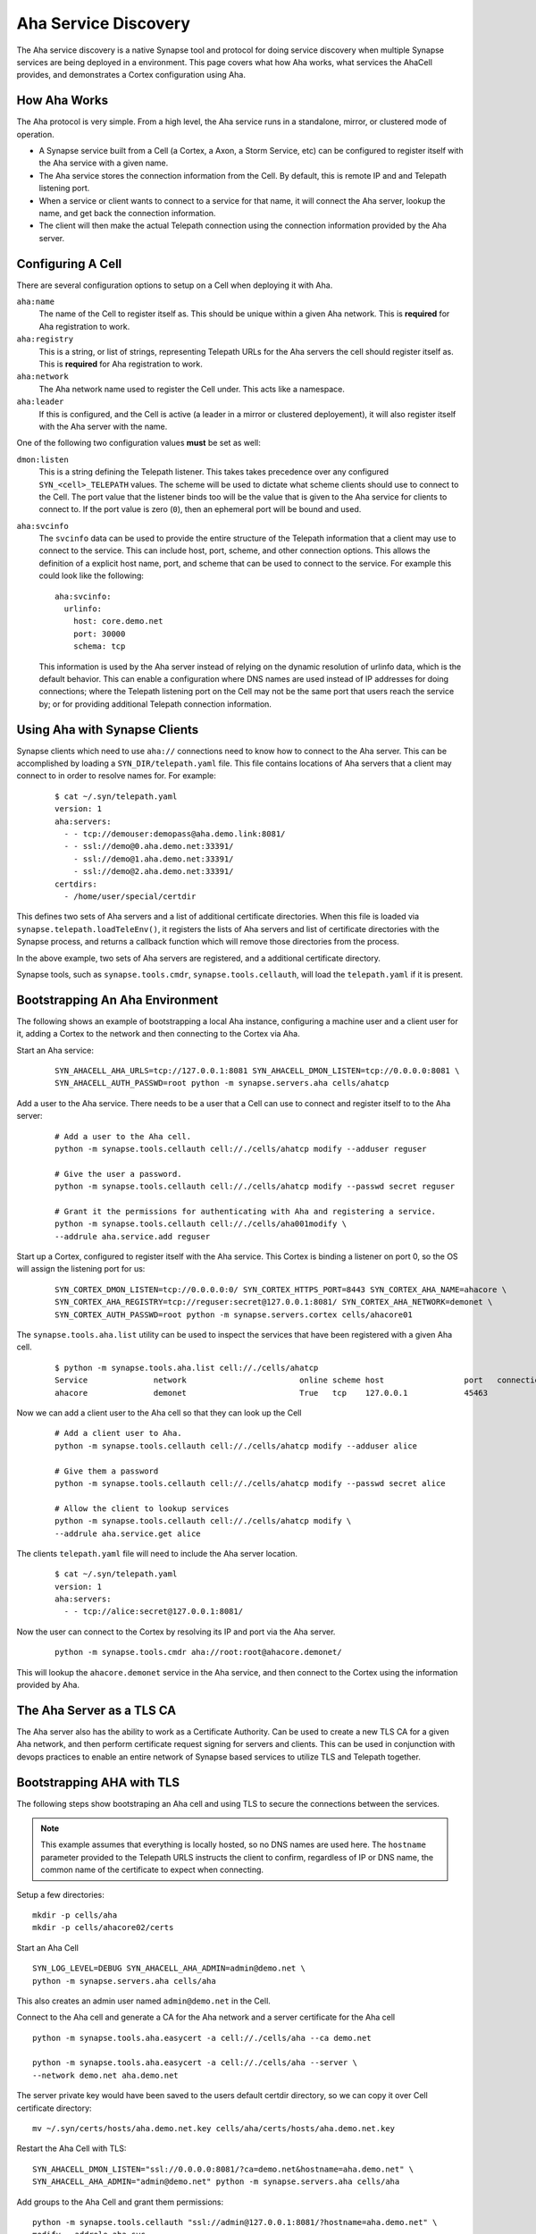 .. _devops-aha:

.. highlight:: none

Aha Service Discovery
=====================

The Aha service discovery is a native Synapse tool and protocol for doing
service discovery when multiple Synapse services are being deployed in a
environment. This page covers what how Aha works, what services the AhaCell
provides, and demonstrates a Cortex configuration using Aha.

How Aha Works
-------------

The Aha protocol is very simple. From a high level, the Aha service runs in a
standalone, mirror, or clustered mode of operation.

- A Synapse service built from a Cell (a Cortex, a Axon, a Storm Service, etc)
  can be configured to register itself with the Aha service with a given name.
- The Aha service stores the connection information from the Cell. By default,
  this is remote IP and and Telepath listening port.
- When a service or client wants to connect to a service for that name, it
  will connect the Aha server, lookup the name, and get back the connection
  information.
- The client will then make the actual Telepath connection using the connection
  information provided by the Aha server.

Configuring A Cell
------------------

There are several configuration options to setup on a Cell when deploying it
with Aha.

``aha:name``
    The name of the Cell to register itself as. This should be unique within
    a given Aha network. This is **required** for Aha registration to work.

``aha:registry``
    This is a string, or list of strings, representing Telepath URLs for the
    Aha servers the cell should register itself as. This is **required** for
    Aha registration to work.

``aha:network``
    The Aha network name used to register the Cell under. This acts like a
    namespace.

``aha:leader``
    If this is configured, and the Cell is active (a leader in a mirror or
    clustered deployement), it will also register itself with the Aha server
    with the name.

One of the following two configuration values **must** be set as well:

``dmon:listen``
    This is a string defining the Telepath listener. This takes takes
    precedence over any configured ``SYN_<cell>_TELEPATH`` values. The scheme
    will be used to dictate what scheme clients should use to connect to the
    Cell. The port value that the listener binds too will be the value that
    is given to the Aha service for clients to connect to. If the port value
    is zero (``0``), then an ephemeral port will be bound and used.

``aha:svcinfo``
    The ``svcinfo`` data can be used to provide the entire structure of the
    Telepath information that a client may use to connect to the service. This
    can include host, port, scheme, and other connection options. This allows
    the definition of a explicit host name, port, and scheme that can be used
    to connect to the service.  For example this could look like the following::

        aha:svcinfo:
          urlinfo:
            host: core.demo.net
            port: 30000
            schema: tcp

    This information is used by the Aha server instead of relying on the dynamic
    resolution of urlinfo data, which is the default behavior. This can enable a
    configuration where DNS names are used instead of IP addresses for doing
    connections; where the Telepath listening port on the Cell may not be the
    same port that users reach the service by; or for providing additional
    Telepath connection information.


Using Aha with Synapse Clients
------------------------------

Synapse clients which need to use ``aha://`` connections need to know how to
connect to the Aha server. This can be accomplished by loading a
``SYN_DIR/telepath.yaml`` file. This file contains locations of Aha servers
that a client may connect to in order to resolve names for. For example:

  ::

    $ cat ~/.syn/telepath.yaml
    version: 1
    aha:servers:
      - - tcp://demouser:demopass@aha.demo.link:8081/
      - - ssl://demo@0.aha.demo.net:33391/
        - ssl://demo@1.aha.demo.net:33391/
        - ssl://demo@2.aha.demo.net:33391/
    certdirs:
      - /home/user/special/certdir

This defines two sets of Aha servers and a list of additional certificate
directories. When this file is loaded via ``synapse.telepath.loadTeleEnv()``,
it registers the lists of Aha servers and list of certificate directories with
the Synapse process, and returns a callback function which will remove those
directories from the process.

In the above example, two sets of Aha servers are registered, and a additional
certificate directory.

Synapse tools, such as ``synapse.tools.cmdr``, ``synapse.tools.cellauth``,
will load the ``telepath.yaml`` if it is present.

Bootstrapping An Aha Environment
--------------------------------

The following shows an example of bootstrapping a local Aha instance, configuring
a machine user and a client user for it, adding a Cortex to the network and then
connecting to the Cortex via Aha.

Start an Aha service:

    ::

        SYN_AHACELL_AHA_URLS=tcp://127.0.0.1:8081 SYN_AHACELL_DMON_LISTEN=tcp://0.0.0.0:8081 \
        SYN_AHACELL_AUTH_PASSWD=root python -m synapse.servers.aha cells/ahatcp

Add a user to the Aha service. There needs to be a user that a Cell can use to
connect and register itself to to the Aha server:

    ::

        # Add a user to the Aha cell.
        python -m synapse.tools.cellauth cell://./cells/ahatcp modify --adduser reguser

        # Give the user a password.
        python -m synapse.tools.cellauth cell://./cells/ahatcp modify --passwd secret reguser

        # Grant it the permissions for authenticating with Aha and registering a service.
        python -m synapse.tools.cellauth cell://./cells/aha001modify \
        --addrule aha.service.add reguser

Start up a Cortex, configured to register itself with the Aha service. This
Cortex is binding a listener on port 0, so the OS will assign the listening
port for us:

    ::

        SYN_CORTEX_DMON_LISTEN=tcp://0.0.0.0:0/ SYN_CORTEX_HTTPS_PORT=8443 SYN_CORTEX_AHA_NAME=ahacore \
        SYN_CORTEX_AHA_REGISTRY=tcp://reguser:secret@127.0.0.1:8081/ SYN_CORTEX_AHA_NETWORK=demonet \
        SYN_CORTEX_AUTH_PASSWD=root python -m synapse.servers.cortex cells/ahacore01

The ``synapse.tools.aha.list`` utility can be used to inspect the services that
have been registered with a given Aha cell.

    ::

        $ python -m synapse.tools.aha.list cell://./cells/ahatcp
        Service              network                        online scheme host                 port   connection opts
        ahacore              demonet                        True   tcp    127.0.0.1            45463

Now we can add a client user to the Aha cell so that they can look up the Cell

    ::

        # Add a client user to Aha.
        python -m synapse.tools.cellauth cell://./cells/ahatcp modify --adduser alice

        # Give them a password
        python -m synapse.tools.cellauth cell://./cells/ahatcp modify --passwd secret alice

        # Allow the client to lookup services
        python -m synapse.tools.cellauth cell://./cells/ahatcp modify \
        --addrule aha.service.get alice

The clients ``telepath.yaml`` file will need to include the Aha server location.

    ::

        $ cat ~/.syn/telepath.yaml
        version: 1
        aha:servers:
          - - tcp://alice:secret@127.0.0.1:8081/

Now the user can connect to the Cortex by resolving its IP and port via the Aha server.

    ::

        python -m synapse.tools.cmdr aha://root:root@ahacore.demonet/

This will lookup the ``ahacore.demonet`` service in the Aha service, and then
connect to the Cortex using the information provided by Aha.

The Aha Server as a TLS CA
--------------------------

The Aha server also has the ability to work as a Certificate Authority. Can be
used to create a new TLS CA for a given Aha network, and then perform certificate
request signing for servers and clients. This can be used in conjunction with
devops practices to enable an entire network of Synapse based services to
utilize TLS and Telepath together.

Bootstrapping AHA with TLS
--------------------------

The following steps show bootstraping an Aha cell and using TLS to secure the
connections between the services.

.. note::
    This example assumes that everything is locally hosted, so no DNS names are used
    here. The ``hostname`` parameter provided to the Telepath URLS instructs the client
    to confirm, regardless of IP or DNS name, the common name of the certificate to
    expect when connecting.

Setup a few directories::

    mkdir -p cells/aha
    mkdir -p cells/ahacore02/certs

Start an Aha Cell ::

    SYN_LOG_LEVEL=DEBUG SYN_AHACELL_AHA_ADMIN=admin@demo.net \
    python -m synapse.servers.aha cells/aha

This also creates an admin user named ``admin@demo.net`` in the Cell.

Connect to the Aha cell and generate a CA for the Aha network and a server
certificate for the Aha cell ::

    python -m synapse.tools.aha.easycert -a cell://./cells/aha --ca demo.net

    python -m synapse.tools.aha.easycert -a cell://./cells/aha --server \
    --network demo.net aha.demo.net

The server private key would have been saved to the users default certdir
directory, so we can copy it over Cell certificate directory::

    mv ~/.syn/certs/hosts/aha.demo.net.key cells/aha/certs/hosts/aha.demo.net.key

Restart the Aha Cell with TLS::

    SYN_AHACELL_DMON_LISTEN="ssl://0.0.0.0:8081/?ca=demo.net&hostname=aha.demo.net" \
    SYN_AHACELL_AHA_ADMIN="admin@demo.net" python -m synapse.servers.aha cells/aha

Add groups to the Aha Cell and grant them permissions::

    python -m synapse.tools.cellauth "ssl://admin@127.0.0.1:8081/?hostname=aha.demo.net" \
    modify --addrole aha_svc

    python -m synapse.tools.cellauth "ssl://admin@127.0.0.1:8081/?hostname=aha.demo.net" \
    modify --addrole aha_user

    python -m synapse.tools.cellauth "ssl://admin@127.0.0.1:8081/?hostname=aha.demo.net" \
    modify --addrule aha.service.get aha_user

    python -m synapse.tools.cellauth "ssl://admin@127.0.0.1:8081/?hostname=aha.demo.net" \
    modify --addrule aha.service.add aha_svc

Add a user for the Cortex to register with, and a client user for connecting
to Aha for doing service lookups::

    python -m synapse.tools.cellauth "ssl://admin@127.0.0.1:8081/?hostname=aha.demo.net" \
    modify --adduser core02@demo.net

    python -m synapse.tools.cellauth "ssl://admin@127.0.0.1:8081/?hostname=aha.demo.net" \
    modify --grant aha_user core02@demo.net

    python -m synapse.tools.cellauth "ssl://admin@127.0.0.1:8081/?hostname=aha.demo.net" \
    modify --grant aha_svc core02@demo.net

    python -m synapse.tools.cellauth "ssl://admin@127.0.0.1:8081/?hostname=aha.demo.net" \
    modify --adduser bob@demo.net

    python -m synapse.tools.cellauth "ssl://admin@127.0.0.1:8081/?hostname=aha.demo.net" \
    modify --grant aha_user bob@demo.net

Setup CA, server and user certificates for the Cortex::

    # Get a copy of the demo.net CA certificate
    python -m synapse.tools.aha.easycert -a "ssl://admin@127.0.0.1:8081/?hostname=aha.demo.net" \
    --certdir cells/ahacore02/certs/ --ca demo.net

    # Server certificate for ahacore02.demo.net
    python -m synapse.tools.aha.easycert -a "ssl://admin@127.0.0.1:8081/?hostname=aha.demo.net" \
    --certdir cells/ahacore02/certs/ --network demo.net --server core02.demo.net

    # User certificate for core02@demo.net
    python -m synapse.tools.aha.easycert -a "ssl://admin@127.0.0.1:8081/?hostname=aha.demo.net" \
    --certdir cells/ahacore02/certs/ --network demo.net core02@demo.net

Setup a client certificate for ``bob@demo.net``::

    python -m synapse.tools.aha.easycert -a "ssl://admin@127.0.0.1:8081/?hostname=aha.demo.net" \
    --network demo.net bob@demo.net

Startup the Cortex using TLS::

     SYN_LOG_LEVEL=DEBUG  SYN_CORTEX_AHA_ADMIN="admin@demo.net" SYN_CORTEX_HTTPS_PORT=8443 \
     SYN_CORTEX_DMON_LISTEN="ssl://0.0.0.0:0/?ca=demo.net&hostname=core02.demo.net" \
     SYN_CORTEX_AHA_REGISTRY="ssl://127.0.0.1:8081/?hostname=aha.demo.net&certname=core02@demo.net" \
     SYN_CORTEX_AHA_NAME=core02 SYN_CORTEX_AHA_NETWORK=demo.net \
     python -m synapse.servers.cortex cells/ahacore02

Add the ``bob@demo.net`` user to the Cortex::

    python -m synapse.tools.cellauth "aha://admin@core02.demo.net/" modify --adduser bob@demo.net
    # And make him a admin so he can do things on the Cortex
    python -m synapse.tools.cellauth "aha://admin@core02.demo.net/" modify --admin bob@demo.net

One the Cortex is up, it should register itself with the Aha Cell::

    python -m synapse.tools.aha.list "ssl://admin@127.0.0.1:8081/?hostname=aha.demo.net"
    Service              network                        online scheme host                 port   connection opts
    core02               demo.net                    True   ssl    127.0.0.1            36283  {'name': 'core02.demo.net'}

Update the client telepath.yaml file for the new Aha server::

    version: 1
    aha:servers:
      - - ssl://bob@127.0.0.1:8081/?hostname=aha.demo.net

Now Aha can be used to connect to the Cortex::

    python -m synapse.tools.cmdr "aha://bob@core02.demo.net/"

TODO
----

SVCINFO notes


Using Aha with Custom Client Code
---------------------------------

Custom Synapse client which expects to utilize Aha servers for doing service
discovery can easily configure the aha services by loading the same
``telepath.yaml`` file that is used by CLI tools.

.. highlight:: python3

Example code loading ``telepath.yaml`` ::

    import contextlib
    import synapse.common as s_common
    import synapse.telepath as s_telepath

    async def main(argv):

        # Get the full path to the default telepath.yaml file
        path = s_common.getSynPath('telepath.yaml')

        # Create a exitstack
        async with contextlib.AsyncExitStack() as ctx:

            # Load the telepath environment. If the file
            # Exists, then the return value will be an
            # async callback.
            telefini = await s_telepath.loadTeleEnv(path)

            if telefini is not None:

                # register the callback to be executed
                ctx.push_async_callback(telefini)

            # Now that the telepath environment is setup, we can
            # connect to aha:// URLs if they are provided.
            async with await s_telepath.openurl(argv[0]) as proxy:

                await doStuff(proxy)

        return 0

    async def doStuff(proxy):
        pass

    sys.exit(asyncio.run(main(sys.argv[1:]))))

A standalone Synapse Cell does not use a ``telepath.yaml``. The Cell will add
its own ``./certs`` directory for any local certificates it needs for Telepath,
and the URLs in the ``aha:registry`` configuration parameter will be added
to the running processes list of Aha servers. This allows code running inside
of the Cell to connect to ``aha://`` URLs.

